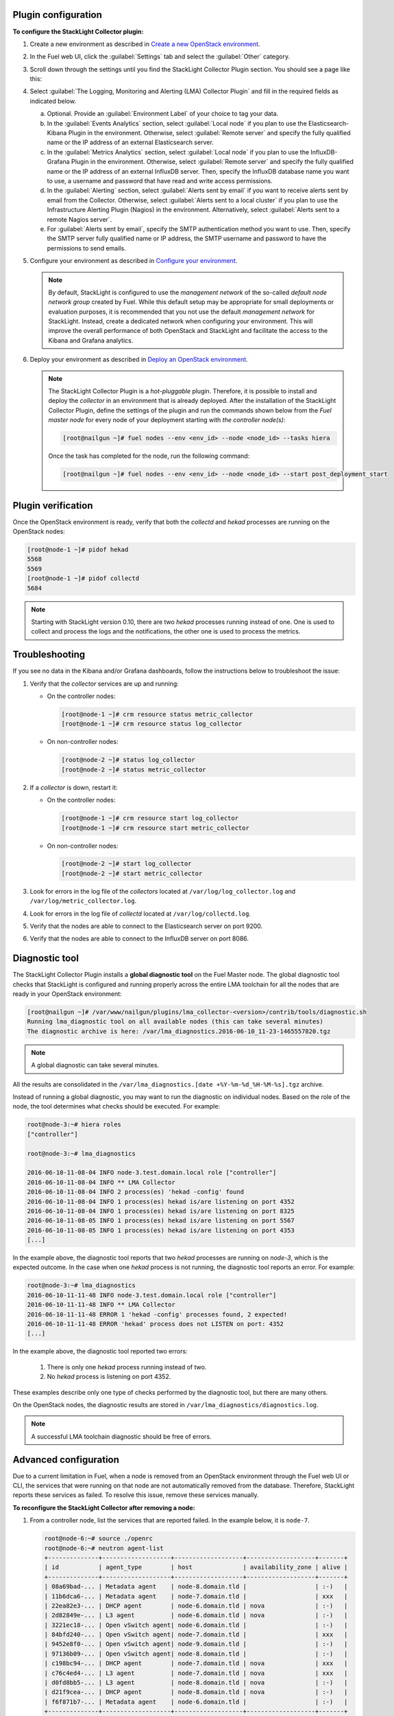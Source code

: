 .. _plugin_configuration:

Plugin configuration
--------------------

**To configure the StackLight Collector plugin:**

#. Create a new environment as described in `Create a new OpenStack environment
   <http://docs.openstack.org/developer/fuel-docs/userdocs/fuel-user-guide/create-environment/start-create-env.html>`__.

#. In the Fuel web UI, click the :guilabel:`Settings` tab and select the
   :guilabel:`Other` category.

#. Scroll down through the settings until you find the StackLight Collector
   Plugin section. You should see a page like this:

   .. image:: ../../images/collector_settings.png
      :width: 400pt
      :alt: The StackLight Collector Plugin settings

#. Select :guilabel:`The Logging, Monitoring and Alerting (LMA) Collector
   Plugin` and fill in the required fields as indicated below.

   a. Optional. Provide an :guilabel:`Environment Label` of your choice to tag
      your data.
   #. In the :guilabel:`Events Analytics` section, select
      :guilabel:`Local node` if you plan to use the Elasticsearch-Kibana
      Plugin in the environment. Otherwise, select :guilabel:`Remote server`
      and specify the fully qualified name or the IP address of an external
      Elasticsearch server.
   #. In the :guilabel:`Metrics Analytics` section, select
      :guilabel:`Local node` if you plan to use the InfluxDB-Grafana Plugin in
      the environment. Otherwise, select :guilabel:`Remote server` and specify
      the fully qualified name or the IP address of an external InfluxDB
      server. Then, specify the InfluxDB database name you want to use, a
      username and password that have read and write access permissions.
   #. In the :guilabel:`Alerting` section, select
      :guilabel:`Alerts sent by email` if you want to receive alerts sent by
      email from the Collector. Otherwise, select
      :guilabel:`Alerts sent to a local cluster` if you plan to use the
      Infrastructure Alerting Plugin (Nagios) in the environment.
      Alternatively, select :guilabel:`Alerts sent to a remote Nagios server`.
   #. For :guilabel:`Alerts sent by email`, specify the SMTP authentication
      method you want to use. Then, specify the SMTP server fully qualified
      name or IP address, the SMTP username and password to have the
      permissions to send emails.

#. Configure your environment as described in `Configure your environment
   <http://docs.openstack.org/developer/fuel-docs/userdocs/fuel-user-guide/configure-environment.html>`__.

   .. note:: By default, StackLight is configured to use the *management
      network* of the so-called *default node network group* created by Fuel.
      While this default setup may be appropriate for small deployments or
      evaluation purposes, it is recommended that you not use the default
      *management network* for StackLight. Instead, create a dedicated network
      when configuring your environment. This will improve the overall
      performance of both OpenStack and StackLight and facilitate the access
      to the Kibana and Grafana analytics.

#. Deploy your environment as described in `Deploy an OpenStack environment
   <http://docs.openstack.org/developer/fuel-docs/userdocs/fuel-user-guide/deploy-environment.html>`__.

   .. note:: The StackLight Collector Plugin is a *hot-pluggable* plugin.
      Therefore, it is possible to install and deploy the *collector* in an
      environment that is already deployed. After the installation of the
      StackLight Collector Plugin, define the settings of the plugin and
      run the commands shown below from the *Fuel master node* for every
      node of your deployment starting with *the controller node(s)*:

      .. code-block:: console

         [root@nailgun ~]# fuel nodes --env <env_id> --node <node_id> --tasks hiera

      Once the task has completed for the node, run the following command:

      .. code-block:: console

         [root@nailgun ~]# fuel nodes --env <env_id> --node <node_id> --start post_deployment_start

.. _plugin_verification:

.. raw:: latex

   \pagebreak

Plugin verification
-------------------

Once the OpenStack environment is ready, verify that both the *collectd* and
*hekad* processes are running on the OpenStack nodes:

.. code-block:: console

   [root@node-1 ~]# pidof hekad
   5568
   5569
   [root@node-1 ~]# pidof collectd
   5684

.. note:: Starting with StackLight version 0.10, there are two *hekad*
   processes running instead of one. One is used to collect and process the
   logs and the notifications, the other one is used to process the metrics.

.. _troubleshooting:

Troubleshooting
---------------

If you see no data in the Kibana and/or Grafana dashboards, follow the
instructions below to troubleshoot the issue:

#. Verify that the *collector* services are up and running:

   * On the controller nodes:

     .. code-block:: console

        [root@node-1 ~]# crm resource status metric_collector
        [root@node-1 ~]# crm resource status log_collector

   * On non-controller nodes:

     .. code-block:: console
   
        [root@node-2 ~]# status log_collector
        [root@node-2 ~]# status metric_collector

#. If a *collector* is down, restart it:

   * On the controller nodes:

     .. code-block:: console

        [root@node-1 ~]# crm resource start log_collector
        [root@node-1 ~]# crm resource start metric_collector

   * On non-controller nodes:

     .. code-block:: console

        [root@node-2 ~]# start log_collector
        [root@node-2 ~]# start metric_collector

#. Look for errors in the log file of the *collectors* located at
   ``/var/log/log_collector.log`` and ``/var/log/metric_collector.log``.

#. Look for errors in the log file of *collectd* located at
   ``/var/log/collectd.log``.

#. Verify that the nodes are able to connect to the Elasticsearch server on port
   9200.

#. Verify that the nodes are able to connect to the InfluxDB server on port 8086.

.. _diagnostic:

Diagnostic tool
---------------

The StackLight Collector Plugin installs a **global diagnostic tool** on the
Fuel Master node. The global diagnostic tool checks that StackLight is
configured and running properly across the entire LMA toolchain for all the
nodes that are ready in your OpenStack environment:

.. code-block:: console

   [root@nailgun ~]# /var/www/nailgun/plugins/lma_collector-<version>/contrib/tools/diagnostic.sh
   Running lma_diagnostic tool on all available nodes (this can take several minutes)
   The diagnostic archive is here: /var/lma_diagnostics.2016-06-10_11-23-1465557820.tgz

.. note:: A global diagnostic can take several minutes.

All the results are consolidated in the
``/var/lma_diagnostics.[date +%Y-%m-%d_%H-%M-%s].tgz`` archive.

Instead of running a global diagnostic, you may want to run the diagnostic
on individual nodes. Based on the role of the node, the tool determines what
checks should be executed. For example:

.. code-block:: console

   root@node-3:~# hiera roles
   ["controller"]

   root@node-3:~# lma_diagnostics

   2016-06-10-11-08-04 INFO node-3.test.domain.local role ["controller"]
   2016-06-10-11-08-04 INFO ** LMA Collector
   2016-06-10-11-08-04 INFO 2 process(es) 'hekad -config' found
   2016-06-10-11-08-04 INFO 1 process(es) hekad is/are listening on port 4352
   2016-06-10-11-08-04 INFO 1 process(es) hekad is/are listening on port 8325
   2016-06-10-11-08-05 INFO 1 process(es) hekad is/are listening on port 5567
   2016-06-10-11-08-05 INFO 1 process(es) hekad is/are listening on port 4353
   [...]

In the example above, the diagnostic tool reports that two *hekad* processes
are running on *node-3*, which is the expected outcome. In the case when one
*hekad* process is not running, the diagnostic tool reports an error. For
example:

.. code-block:: console

   root@node-3:~# lma_diagnostics
   2016-06-10-11-11-48 INFO node-3.test.domain.local role ["controller"]
   2016-06-10-11-11-48 INFO ** LMA Collector
   2016-06-10-11-11-48 ERROR 1 'hekad -config' processes found, 2 expected!
   2016-06-10-11-11-48 ERROR 'hekad' process does not LISTEN on port: 4352
   [...]

In the example above, the diagnostic tool reported two errors:

  #. There is only one *hekad* process running instead of two.
  #. No *hekad* process is listening on port 4352.

These examples describe only one type of checks performed by the diagnostic
tool, but there are many others.

On the OpenStack nodes, the diagnostic results are stored in ``/var/lma_diagnostics/diagnostics.log``.

.. note:: A successful LMA toolchain diagnostic should be free of errors.

.. _advanced_configuration:

Advanced configuration
----------------------

Due to a current limitation in Fuel, when a node is removed from an OpenStack
environment through the Fuel web UI or CLI, the services that were running on
that node are not automatically removed from the database. Therefore,
StackLight reports these services as failed. To resolve this issue, remove
these services manually.

**To reconfigure the StackLight Collector after removing a node:**

#. From a controller node, list the services that are reported failed. In the
   example below, it is ``node-7``.

   .. code-block:: console

    root@node-6:~# source ./openrc
    root@node-6:~# neutron agent-list
    +--------------+-------------------+-------------------+-------------------+-------+
    | id           | agent_type        | host              | availability_zone | alive |
    +--------------+-------------------+-------------------+-------------------+-------+
    | 08a69bad-... | Metadata agent    | node-8.domain.tld |                   | :-)   |
    | 11b6dca6-... | Metadata agent    | node-7.domain.tld |                   | xxx   |
    | 22ea82e3-... | DHCP agent        | node-6.domain.tld | nova              | :-)   |
    | 2d82849e-... | L3 agent          | node-6.domain.tld | nova              | :-)   |
    | 3221ec18-... | Open vSwitch agent| node-6.domain.tld |                   | :-)   |
    | 84bfd240-... | Open vSwitch agent| node-7.domain.tld |                   | xxx   |
    | 9452e8f0-... | Open vSwitch agent| node-9.domain.tld |                   | :-)   |
    | 97136b09-... | Open vSwitch agent| node-8.domain.tld |                   | :-)   |
    | c198bc94-... | DHCP agent        | node-7.domain.tld | nova              | xxx   |
    | c76c4ed4-... | L3 agent          | node-7.domain.tld | nova              | xxx   |
    | d0fd8bb5-... | L3 agent          | node-8.domain.tld | nova              | :-)   |
    | d21f9cea-... | DHCP agent        | node-8.domain.tld | nova              | :-)   |
    | f6f871b7-... | Metadata agent    | node-6.domain.tld |                   | :-)   |
    +--------------+-------------------+-------------------+-------------------+-------+
    root@node-6:~# nova service-list
    +--+----------------+-----------------+---------+--------+-------+-----------------+
    |Id|Binary          |Host             | Zone    | Status | State |   Updated_at    |
    +--+----------------+-----------------+---------+--------+-------+-----------------+
    |1 |nova-consoleauth|node-6.domain.tld| internal| enabled| up    | 2016-07-19T11:43|
    |4 |nova-scheduler  |node-6.domain.tld| internal| enabled| up    | 2016-07-19T11:43|
    |7 |nova-cert       |node-6.domain.tld| internal| enabled| up    | 2016-07-19T11:43|
    |10|nova-conductor  |node-6.domain.tld| internal| enabled| up    | 2016-07-19T11:42|
    |22|nova-cert       |node-7.domain.tld| internal| enabled| down  | 2016-07-19T11:43|
    |25|nova-consoleauth|node-7.domain.tld| internal| enabled| down  | 2016-07-19T11:43|
    |28|nova-scheduler  |node-7.domain.tld| internal| enabled| down  | 2016-07-19T11:43|
    |31|nova-cert       |node-8.domain.tld| internal| enabled| up    | 2016-07-19T11:43|
    |34|nova-consoleauth|node-8.domain.tld| internal| enabled| up    | 2016-07-19T11:43|
    |37|nova-conductor  |node-7.domain.tld| internal| enabled| down  | 2016-07-19T11:42|
    |43|nova-scheduler  |node-8.domain.tld| internal| enabled| up    | 2016-07-19T11:43|
    |49|nova-conductor  |node-8.domain.tld| internal| enabled| up    | 2016-07-19T11:42|
    |64|nova-compute    |node-9.domain.tld| nova    | enabled| up    | 2016-07-19T11:42|
    +--+----------------+-----------------+---------+--------+-------+-----------------+
    root@node-6:~# cinder service-list
    +----------------+-----------------------------+----+-------+-----+----------------+
    |    Binary      |            Host             |Zone| Status|State|   Updated_at   |
    +----------------+-----------------------------+----+-------+-----+----------------+
    |cinder-backup   |       node-9.domain.tld     |nova|enabled|up   |2016-07-19T11:44|
    |cinder-scheduler|       node-6.domain.tld     |nova|enabled|up   |2016-07-19T11:43|
    |cinder-scheduler|       node-7.domain.tld     |nova|enabled|down |2016-07-19T11:43|
    |cinder-scheduler|       node-8.domain.tld     |nova|enabled|up   |2016-07-19T11:44|
    |cinder-volume   |node-9.domain.tld@LVM-backend|nova|enabled|up   |2016-07-19T11:44|
    +----------------+-----------------------------+----+-------+-----+----------------+

#. Remove the services and/or agents that are reported failed on that node:

   .. code-block:: console

      root@node-6:~# nova service-delete <id of service to delete>
      root@node-6:~# cinder service-disable <hostname> <binary>
      root@node-6:~# neutron agent-delete <id of agent to delete>

#. Restart the Collector on all the controller nodes:

   .. code-block:: console

      [root@node-1 ~]# crm resource restart log_collector
      [root@node-1 ~]# crm resource restart metric_collector

